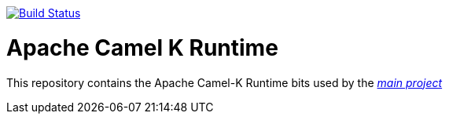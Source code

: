 image:https://github.com/apache/camel-k-runtime/workflows/Build%20PR/badge.svg["Build Status", link="https://github.com/apache/camel-k-runtime/actions?query=workflow%3A%22Build+PR%22"]


Apache Camel K Runtime
======================

This repository contains the Apache Camel-K Runtime bits used by the https://github.com/apache/camel-k[_main project_]
